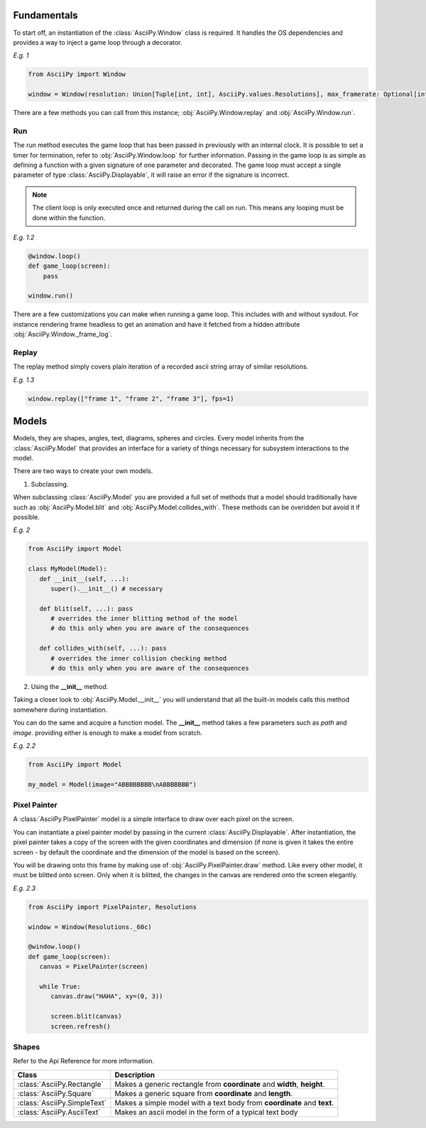 Fundamentals
===============
To start off, an instantiation of the :class:`AsciiPy.Window` class is required.
It handles the OS dependencies and provides a way to inject a game loop through a decorator.

`E.g. 1`

.. code:: py

   from AsciiPy import Window

   window = Window(resolution: Union[Tuple[int, int], AsciiPy.values.Resolutions], max_framerate: Optional[int] = None)

There are a few methods you can call from this instance; :obj:`AsciiPy.Window.replay` and :obj:`AsciiPy.Window.run`.

Run
----
The run method executes the game loop that has been passed in previously with an internal clock.
It is possible to set a timer for termination, refer to :obj:`AsciiPy.Window.loop` for further information.
Passing in the game loop is as simple as defining a function with a given signature of one parameter and decorated.
The game loop must accept a single parameter of type :class:`AsciiPy.Displayable`, it will raise an error if the signature is incorrect.

.. note::

   The client loop is only executed once and returned during the call on run. This means any looping must be done within the function.

`E.g. 1.2`

.. code:: py

   @window.loop()
   def game_loop(screen):
       pass

   window.run()

There are a few customizations you can make when running a game loop. This includes with and without sysdout. For instance rendering frame headless to get an animation and have it fetched from a hidden attribute :obj:`AsciiPy.Window._frame_log`.

Replay
-------
The replay method simply covers plain iteration of a recorded ascii string array of similar resolutions.

`E.g. 1.3`

.. code:: py

   window.replay(["frame 1", "frame 2", "frame 3"], fps=1)

Models
=======
Models, they are shapes, angles, text, diagrams, spheres and circles.
Every model inherits from the :class:`AsciiPy.Model` that provides an interface for a variety of things necessary for subsystem interactions to the model.

There are two ways to create your own models.

1. Subclassing.

When subclassing :class:`AsciiPy.Model` you are provided a full set of methods that a model should traditionally have such as :obj:`AsciiPy.Model.blit` and :obj:`AsciiPy.Model.collides_with`.
These methods can be overidden but avoid it if possible.

`E.g. 2`

.. code:: py

   from AsciiPy import Model

   class MyModel(Model):
      def __init__(self, ...):
         super().__init__() # necessary

      def blit(self, ...): pass
         # overrides the inner blitting method of the model
         # do this only when you are aware of the consequences

      def collides_with(self, ...): pass
         # overrides the inner collision checking method
         # do this only when you are aware of the consequences



2. Using the **__init__** method.

Taking a closer look to :obj:`AsciiPy.Model.__init__` you will understand that all the built-in models calls this method somewhere during instantiation.

You can do the same and acquire a function model. The **__init__** method takes a few parameters such as *path* and *image*.
providing either is enough to make a model from scratch.

`E.g. 2.2`

.. code:: py

   from AsciiPy import Model

   my_model = Model(image="ABBBBBBBB\nABBBBBBB")

Pixel Painter
--------------
A :class:`AsciiPy.PixelPainter` model is a simple interface to draw over each pixel on the screen.

You can instantiate a pixel painter model by passing in the current :class:`AsciiPy.Displayable`.
After instantiation, the pixel painter takes a copy of the screen with the given coordinates and dimension (if none is given it takes the entire screen - by default the coordinate and the dimension of the model is based on the screen).

You will be drawing onto this frame by making use of :obj:`AsciiPy.PixelPainter.draw` method.
Like every other model, it must be blitted onto screen. Only when it is blitted, the changes in the canvas are rendered onto the screen elegantly.

`E.g. 2.3`

.. code:: py

   from AsciiPy import PixelPainter, Resolutions

   window = Window(Resolutions._60c)

   @window.loop()
   def game_loop(screen):
      canvas = PixelPainter(screen)

      while True:
         canvas.draw("HAHA", xy=(0, 3))

         screen.blit(canvas)
         screen.refresh()

Shapes
--------

Refer to the Api Reference for more information.

============================== ==============================================================================================
Class                             Description
============================== ==============================================================================================
:class:`AsciiPy.Rectangle`      Makes a generic rectangle from **coordinate** and **width**, **height**.
:class:`AsciiPy.Square`         Makes a generic square from **coordinate** and **length**.
:class:`AsciiPy.SimpleText`     Makes a simple model with a text body from **coordinate** and **text**.
:class:`AsciiPy.AsciiText`      Makes an ascii model in the form of a typical text body
============================== ==============================================================================================
